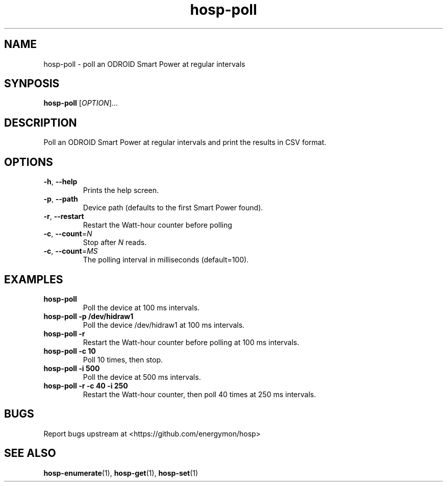 .TH "hosp-poll" "1" "2024-03-08" "hosp" "ODROID Smart Power Utilities"
.SH "NAME"
.LP
hosp\-poll \- poll an ODROID Smart Power at regular intervals
.SH "SYNPOSIS"
.LP
\fBhosp\-poll\fP
[\fIOPTION\fP]...
.SH "DESCRIPTION"
.LP
Poll an ODROID Smart Power at regular intervals and print the results in CSV format.
.SH "OPTIONS"
.LP
.TP
\fB\-h\fP, \fB\-\-help\fP
Prints the help screen.
.TP
\fB\-p\fP, \fB\-\-path\fP
Device path (defaults to the first Smart Power found).
.TP
\fB\-r\fP, \fB\-\-restart\fP
Restart the Watt-hour counter before polling
.TP
\fB\-c\fP, \fB\-\-count\fP=\fIN\fP
Stop after \fIN\fP reads.
.TP
\fB\-c\fP, \fB\-\-count\fP=\fIMS\fP
The polling interval in milliseconds (default=100).
.SH "EXAMPLES"
.TP
\fBhosp\-poll\fP
Poll the device at 100 ms intervals.
.TP
\fBhosp\-poll \-p /dev/hidraw1\fP
Poll the device /dev/hidraw1 at 100 ms intervals.
.TP
\fBhosp\-poll \-r\fP
Restart the Watt-hour counter before polling at 100 ms intervals.
.TP
\fBhosp\-poll \-c 10\fP
Poll 10 times, then stop.
.TP
\fBhosp\-poll \-i 500\fP
Poll the device at 500 ms intervals.
.TP
\fBhosp\-poll \-r \-c 40 \-i 250\fP
Restart the Watt-hour counter, then poll 40 times at 250 ms intervals.
.SH "BUGS"
.LP
Report bugs upstream at <https://github.com/energymon/hosp>
.SH "SEE ALSO"
.LP
\fBhosp\-enumerate\fP(1), \fBhosp\-get\fP(1), \fBhosp\-set\fP(1)